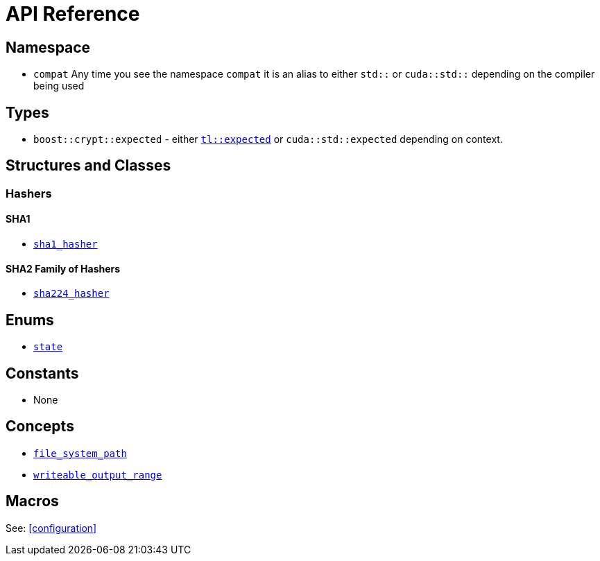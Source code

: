 ////
Copyright 2024 Matt Borland
Distributed under the Boost Software License, Version 1.0.
https://www.boost.org/LICENSE_1_0.txt
////

[#api_reference]
= API Reference
:idprefix: api_ref_

== Namespace

- `compat` Any time you see the namespace `compat` it is an alias to either `std::` or `cuda::std::` depending on the compiler being used

== Types

- `boost::crypt::expected` - either https://tl.tartanllama.xyz/en/latest/api/expected.html[`tl::expected`] or `cuda::std::expected` depending on context.

== Structures and Classes

=== Hashers

==== SHA1
- <<sha1_hasher, `sha1_hasher`>>

==== SHA2 Family of Hashers
- <<sha224_hasher, `sha224_hasher`>>

////
- <<sha256_hasher, `sha256_hasher`>>
- <<sha384_hasher, `sha384_hasher`>>
- <<sha512_hasher, `sha512_hasher`>>
- <<sha512_224_hasher, `sha512_224_hasher`>>
- <<sha512_256_hasher, `sha512_256_hasher`>>

==== SHA3 Family of Hashers
- <<sha3_224_hasher, `sha3_224_hasher`>>
- <<sha3_256_hasher, `sha3_256_hasher`>>
- <<sha3_384_hasher, `sha3_384_hasher`>>
- <<sha3_512_hasher, `sha3_512_hasher`>>

=== Hash-Based Message Authentication Codes (HMAC)
- <<hmac, `hmac`>>

=== Deterministic Random Bit Generators (DRBG)
==== Hash-Based
===== Non-Prediction Resistant
- <<hash_drgb, `sha1_hash_drbg`>>
- <<hash_drgb, `sha224_hash_drbg`>>
- <<hash_drgb, `sha256_hash_drbg`>>
- <<hash_drgb, `sha384_hash_drbg`>>
- <<hash_drgb, `sha512_hash_drbg`>>
- <<hash_drgb, `sha512_224_hash_drbg`>>
- <<hash_drgb, `sha512_256_hash_drbg`>>
- <<hash_drgb, `sha3_224_hash_drbg`>>
- <<hash_drgb, `sha3_256_hash_drbg`>>
- <<hash_drgb, `sha3_384_hash_drbg`>>
- <<hash_drgb, `sha3_512_hash_drbg`>>

===== Prediction Resistant
- <<hash_drgb, `sha1_hash_drbg_pr`>>
- <<hash_drgb, `sha224_hash_drbg_pr`>>
- <<hash_drgb, `sha256_hash_drbg_pr`>>
- <<hash_drgb, `sha384_hash_drbg_pr`>>
- <<hash_drgb, `sha512_hash_drbg_pr`>>
- <<hash_drgb, `sha512_224_hash_drbg_pr`>>
- <<hash_drgb, `sha512_256_hash_drbg_pr`>>
- <<hash_drgb, `sha3_224_hash_drbg_pr`>>
- <<hash_drgb, `sha3_256_hash_drbg_pr`>>
- <<hash_drgb, `sha3_384_hash_drbg_pr`>>
- <<hash_drgb, `sha3_512_hash_drbg_pr`>>

==== HMAC-Based
===== Non-Prediction Resistant
- <<hmac_drbg, `sha1_hmac_drbg`>>
- <<hmac_drbg, `sha224_hmac_drbg`>>
- <<hmac_drbg, `sha256_hmac_drbg`>>
- <<hmac_drbg, `sha384_hmac_drbg`>>
- <<hmac_drbg, `sha512_hmac_drbg`>>
- <<hmac_drbg, `sha512_224_hmac_drbg`>>
- <<hmac_drbg, `sha512_256_hmac_drbg`>>
- <<hmac_drbg, `sha3_224_hmac_drbg`>>
- <<hmac_drbg, `sha3_256_hmac_drbg`>>
- <<hmac_drbg, `sha3_384_hmac_drbg`>>
- <<hmac_drbg, `sha3_512_hmac_drbg`>>

===== Prediction Resistant
- <<hmac_drbg, `sha1_hmac_drbg_pr`>>
- <<hmac_drbg, `sha224_hmac_drbg_pr`>>
- <<hmac_drbg, `sha256_hmac_drbg_pr`>>
- <<hmac_drbg, `sha384_hmac_drbg_pr`>>
- <<hmac_drbg, `sha512_hmac_drbg_pr`>>
- <<hmac_drbg, `sha512_224_hmac_drbg_pr`>>
- <<hmac_drbg, `sha512_256_hmac_drbg_pr`>>
- <<hmac_drbg, `sha3_224_hmac_drbg_pr`>>
- <<hmac_drbg, `sha3_256_hmac_drbg_pr`>>
- <<hmac_drbg, `sha3_384_hmac_drbg_pr`>>
- <<hmac_drbg, `sha3_512_hmac_drbg_pr`>>
////

== Enums

- <<state, `state`>>

== Constants

- None

== Concepts

- <<file_system_path, `file_system_path`>>
- <<writeable_output_range, `writeable_output_range`>>

== Macros

See: <<configuration>>
